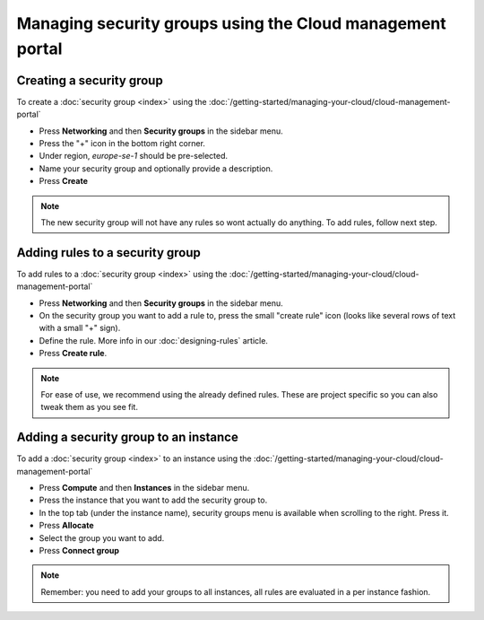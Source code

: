 ==========================================================
Managing security groups using the Cloud management portal
==========================================================

Creating a security group
^^^^^^^^^^^^^^^^^^^^^^^^^

To create a :doc:`security group <index>` using the :doc:`/getting-started/managing-your-cloud/cloud-management-portal`

- Press **Networking** and then **Security groups** in the sidebar menu.

- Press the "+" icon in the bottom right corner.

- Under region, *europe-se-1* should be pre-selected.

- Name your security group and optionally provide a description.

- Press **Create**

.. note::

   The new security group will not have any rules so wont actually do anything. To
   add rules, follow next step.

Adding rules to a security group
^^^^^^^^^^^^^^^^^^^^^^^^^^^^^^^^

To add rules to a :doc:`security group <index>` using the :doc:`/getting-started/managing-your-cloud/cloud-management-portal`

- Press **Networking** and then **Security groups** in the sidebar menu.

- On the security group you want to add a rule to, press the small "create rule" icon (looks
  like several rows of text with a small "+" sign).

- Define the rule. More info in our :doc:`designing-rules` article.

- Press **Create rule**.

.. note::

   For ease of use, we recommend using the already defined rules. These are project specific
   so you can also tweak them as you see fit. 

Adding a security group to an instance
^^^^^^^^^^^^^^^^^^^^^^^^^^^^^^^^^^^^^^

To add a :doc:`security group <index>` to an instance using the :doc:`/getting-started/managing-your-cloud/cloud-management-portal`

- Press **Compute** and then **Instances** in the sidebar menu.

- Press the instance that you want to add the security group to.

- In the top tab (under the instance name), security groups menu is available when scrolling to the right. Press it.

- Press **Allocate**

- Select the group you want to add.

- Press **Connect group**

.. note::

   Remember: you need to add your groups to all instances, all rules are evaluated in a
   per instance fashion.

..  seealso::

    - :doc:`../index`
